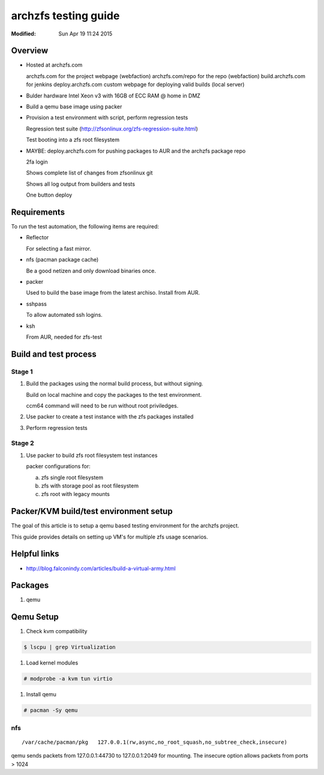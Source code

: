 =====================
archzfs testing guide
=====================
:Modified: Sun Apr 19 11:24 2015

--------
Overview
--------

* Hosted at archzfs.com

  archzfs.com for the project webpage (webfaction)
  archzfs.com/repo for the repo (webfaction)
  build.archzfs.com for jenkins
  deploy.archzfs.com custom webpage for deploying valid builds (local server)

* Bulder hardware Intel Xeon v3 with 16GB of ECC RAM @ home in DMZ

* Build a qemu base image using packer

* Provision a test environment with script, perform regression tests

  Regression test suite (http://zfsonlinux.org/zfs-regression-suite.html)

  Test booting into a zfs root filesystem

* MAYBE: deploy.archzfs.com for pushing packages to AUR and the archzfs package repo

  2fa login

  Shows complete list of changes from zfsonlinux git

  Shows all log output from builders and tests

  One button deploy

------------
Requirements
------------

To run the test automation, the following items are required:

* Reflector

  For selecting a fast mirror.

* nfs (pacman package cache)

  Be a good netizen and only download binaries once.

* packer

  Used to build the base image from the latest archiso. Install from AUR.

* sshpass

  To allow automated ssh logins.

* ksh

  From AUR, needed for zfs-test

----------------------
Build and test process
----------------------

Stage 1
+++++++

1. Build the packages using the normal build process, but without signing.

   Build on local machine and copy the packages to the test environment.

   ccm64 command will need to be run without root priviledges.

#. Use packer to create a test instance with the zfs packages installed

#. Perform regression tests

Stage 2
+++++++

1. Use packer to build zfs root filesystem test instances

   packer configurations for:

   a. zfs single root filesystem

   #. zfs with storage pool as root filesystem

   #. zfs root with legacy mounts

---------------------------------------
Packer/KVM build/test environment setup
---------------------------------------

The goal of this article is to setup a qemu based testing environment for the
archzfs project.

This guide provides details on setting up VM's for multiple zfs usage
scenarios.

-------------
Helpful links
-------------

* http://blog.falconindy.com/articles/build-a-virtual-army.html

--------
Packages
--------

1. qemu

----------
Qemu Setup
----------

1. Check kvm compatibility

.. code:: bash

   $ lscpu | grep Virtualization

#. Load kernel modules

.. code:: bash

   # modprobe -a kvm tun virtio

#. Install qemu

.. code:: bash

   # pacman -Sy qemu

nfs
+++

::

    /var/cache/pacman/pkg   127.0.0.1(rw,async,no_root_squash,no_subtree_check,insecure)

qemu sends packets from 127.0.0.1:44730 to 127.0.0.1:2049 for mounting.
The insecure option allows packets from ports > 1024

